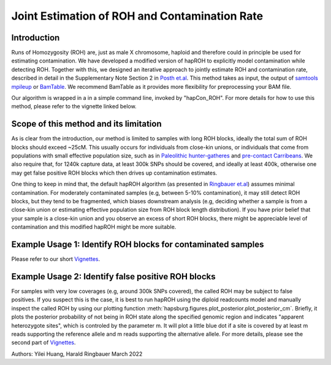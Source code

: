 Joint Estimation of ROH and Contamination Rate
=================================================

Introduction
****************
Runs of Homozygosity (ROH) are, just as male X chromosome, haploid and therefore could in principle be used for estimating contamination. We have developed a modified version of hapROH to explicitly model contamination while detecting ROH. Together with this, we designed an iterative approach to
jointly estimate ROH and contamination rate, described in detail in the Supplementary Note Section 2 in `Posth et.al <https://www.nature.com/articles/s41586-023-05726-0>`_. This method takes as input, the output of `samtools mpileup <http://www.htslib.org/doc/samtools-mpileup.html>`_ or `BamTable <https://bioinf.eva.mpg.de/BamTable/>`_. 
We recommend BamTable as it provides more flexibility for preprocessing your BAM file.

Our algorithm is wrapped in a in a simple command line, invoked by "hapCon_ROH". For more details for how to use this method, please refer to the vignette linked below.

Scope of this method and its limitation
******************************************
As is clear from the introduction, our method is limited to samples with long ROH blocks, ideally the total sum of ROH blocks should exceed ~25cM.
This usually occurs for individuals from close-kin unions, or individuals that come from populations with small effective population size, such as in `Paleolithic hunter-gatheres <https://www.nature.com/articles/s41467-021-25289-w>`_ and `pre-contact Carribeans <https://www.nature.com/articles/s41586-020-03053-2>`_.
We also require that, for 1240k capture data, at least 300k SNPs should be covered, and ideally at least 400k, otherwise one may get false positive ROH blocks which then drives up contamination estimates.


One thing to keep in mind that, the default hapROH algorithm (as presented in `Ringbauer et.al <https://www.nature.com/articles/s41467-021-25289-w>`_) assumes minimal contamination. For moderately contaminated samples (e.g, between 5-10% contamination), 
it may still detect ROH blocks, but they tend to be fragmented, which biases downstream analysis (e.g, deciding whether a sample is from a close-kin union or estimating effective population size from ROH block length distribution).
If you have prior belief that your sample is a close-kin union and you observe an excess of short ROH blocks, there might be appreciable level of contamination and this modified hapROH might be more suitable.

Example Usage 1: Identify ROH blocks for contaminated samples
***************************************************************

Please refer to our short `Vignettes <https://github.com/hyl317/hapROH/blob/master/Notebooks/Vignettes/ROH_contam_tutorial.ipynb>`_.

Example Usage 2: Identify false positive ROH blocks
*****************************************************

For samples with very low coverages (e.g, around 300k SNPs covered), the called ROH may be subject to false positives. If you suspect this is the case,
it is best to run hapROH using the diploid readcounts model and manually inspect the called ROH by using our plotting function :meth:`hapsburg.figures.plot_posterior.plot_posterior_cm`.
Briefly, it plots the posterior probability of not being in ROH state along the specified genomic region and indicates "apparent heterozygote sites", which is
controled by the parameter m. It will plot a little blue dot if a site is covered by at least m reads supporting the reference allele and m reads supporting the alternative allele. 
For more details, please see the second part of `Vignettes <https://github.com/hyl317/hapROH/blob/master/Notebooks/Vignettes/ROH_contam_tutorial.ipynb>`_.




Authors: Yilei Huang, Harald Ringbauer March 2022